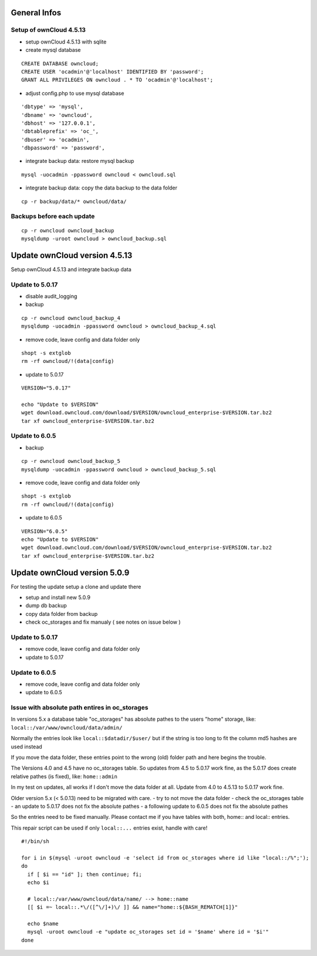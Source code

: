 General Infos
=============

Setup of ownCloud 4.5.13
------------------------

-  setup ownCloud 4.5.13 with sqlite
-  create mysql database

::

    CREATE DATABASE owncloud;
    CREATE USER 'ocadmin'@'localhost' IDENTIFIED BY 'password';
    GRANT ALL PRIVILEGES ON owncloud . * TO 'ocadmin'@'localhost';

-  adjust config.php to use mysql database

::

      'dbtype' => 'mysql',
      'dbname' => 'owncloud',
      'dbhost' => '127.0.0.1',
      'dbtableprefix' => 'oc_',
      'dbuser' => 'ocadmin',
      'dbpassword' => 'password',

-  integrate backup data: restore mysql backup

::

    mysql -uocadmin -ppassword owncloud < owncloud.sql

-  integrate backup data: copy the data backup to the data folder

::

    cp -r backup/data/* owncloud/data/

Backups before each update
--------------------------

::

    cp -r owncloud owncloud_backup
    mysqldump -uroot owncloud > owncloud_backup.sql

Update ownCloud version 4.5.13
==============================

Setup ownCloud 4.5.13 and integrate backup data

Update to 5.0.17
----------------

-  disable audit\_logging
-  backup

::

    cp -r owncloud owncloud_backup_4
    mysqldump -uocadmin -ppassword owncloud > owncloud_backup_4.sql

-  remove code, leave config and data folder only

::

    shopt -s extglob
    rm -rf owncloud/!(data|config)

-  update to 5.0.17

::

    VERSION="5.0.17"

    echo "Update to $VERSION"
    wget download.owncloud.com/download/$VERSION/owncloud_enterprise-$VERSION.tar.bz2
    tar xf owncloud_enterprise-$VERSION.tar.bz2

Update to 6.0.5
---------------

-  backup

::

    cp -r owncloud owncloud_backup_5
    mysqldump -uocadmin -ppassword owncloud > owncloud_backup_5.sql

-  remove code, leave config and data folder only

::

    shopt -s extglob
    rm -rf owncloud/!(data|config)

-  update to 6.0.5

::

    VERSION="6.0.5"
    echo "Update to $VERSION"
    wget download.owncloud.com/download/$VERSION/owncloud_enterprise-$VERSION.tar.bz2
    tar xf owncloud_enterprise-$VERSION.tar.bz2

Update ownCloud version 5.0.9
=============================

For testing the update setup a clone and update there

-  setup and install new 5.0.9
-  dump db backup
-  copy data folder from backup
-  check oc\_storages and fix manualy ( see notes on issue below )

Update to 5.0.17
----------------

-  remove code, leave config and data folder only
-  update to 5.0.17

Update to 6.0.5
---------------

-  remove code, leave config and data folder only
-  update to 6.0.5

Issue with absolute path entires in oc\_storages
------------------------------------------------

In versions 5.x a database table "oc\_storages" has absolute pathes to
the users "home" storage, like: ``local::/var/www/owncloud/data/admin/``

Normally the entries look like ``local::$datadir/$user/`` but if the
string is too long to fit the column md5 hashes are used instead

If you move the data folder, these entries point to the wrong (old)
folder path and here begins the trouble.

The Versions 4.0 and 4.5 have no oc\_storages table. So updates from 4.5
to 5.0.17 work fine, as the 5.0.17 does create relative pathes (is
fixed), like: ``home::admin``

In my test on updates, all works if I don't move the data folder at all.
Update from 4.0 to 4.5.13 to 5.0.17 work fine.

Older version 5.x (< 5.0.13) need to be migrated with care. - try to not
move the data folder - check the oc\_storages table - an update to
5.0.17 does not fix the absolute pathes - a following update to 6.0.5
does not fix the absolute pathes

So the entries need to be fixed manually. Please contact me if you have
tables with both, home:: and local:: entries.

This repair script can be used if only ``local::...`` entries exist,
handle with care!

::

    #!/bin/sh

    for i in $(mysql -uroot owncloud -e 'select id from oc_storages where id like "local::/%";');
    do
      if [ $i == "id" ]; then continue; fi;
      echo $i
      
      # local::/var/www/owncloud/data/name/ --> home::name
      [[ $i =~ local::.*\/([^\/]+)\/ ]] && name="home::${BASH_REMATCH[1]}"
      
      echo $name
      mysql -uroot owncloud -e "update oc_storages set id = '$name' where id = '$i'"
    done

